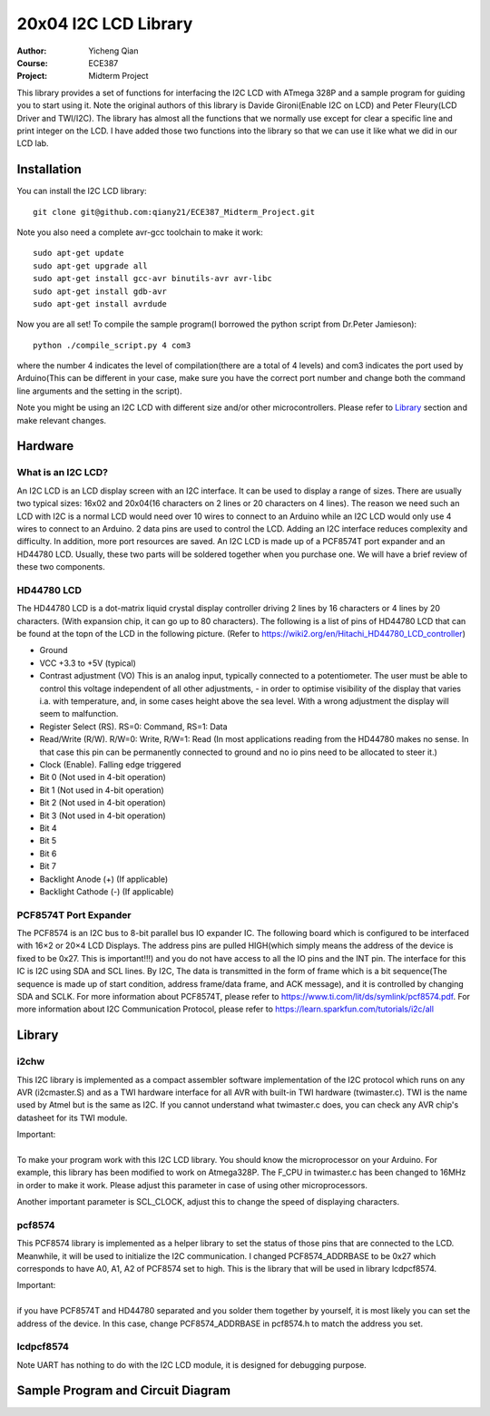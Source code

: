 20x04 I2C LCD Library
==================================================
:Author: Yicheng Qian
:Course: ECE387
:Project: Midterm Project

This library provides a set of functions for interfacing the I2C LCD with ATmega 328P and a sample program for guiding you to start using it. Note the original authors of this library is Davide Gironi(Enable I2C on LCD) and Peter Fleury(LCD Driver and TWI/I2C). The library has almost all the functions that we normally use except for clear a specific line and print integer on the LCD. I have added those two functions into the library so that we can use it like what we did in our LCD lab.


Installation
------------
You can install the I2C LCD library:

::

    git clone git@github.com:qiany21/ECE387_Midterm_Project.git

Note you also need a complete avr-gcc toolchain to make it work:

::

    sudo apt-get update
    sudo apt-get upgrade all
    sudo apt-get install gcc-avr binutils-avr avr-libc
    sudo apt-get install gdb-avr
    sudo apt-get install avrdude
    
Now you are all set! To compile the sample program(I borrowed the python script from Dr.Peter Jamieson):

::

    python ./compile_script.py 4 com3

where the number 4 indicates the level of compilation(there are a total of 4 levels) and com3 indicates the port used by Arduino(This can be different in your case, make sure you have the correct port number and change both the command line arguments and the setting in the script).

Note you might be using an I2C LCD with different size and/or other microcontrollers. Please refer to `Library`_ section and make relevant changes.
  
Hardware
-----------------

What is an I2C LCD?
~~~~~~~~~~~~~~~~~~~~~~~~~~~~~~~~~~~~~~~

An I2C LCD is an LCD display screen with an I2C interface. It can be used to display a range of sizes. There are usually two typical sizes: 16x02 and 20x04(16 characters on 2 lines or 20 characters on 4 lines). The reason we need such an LCD with I2C is a normal LCD would need over 10 wires to connect to an Arduino while an I2C LCD would only use 4 wires to connect to an Arduino. 2 data pins are used to control the LCD. Adding an I2C interface reduces complexity and difficulty. In addition, more port resources are saved. An I2C LCD is made up of a PCF8574T port expander and an HD44780 LCD. Usually, these two parts will be soldered together when you purchase one. We will have a brief review of these two components.

HD44780 LCD
~~~~~~~~~~~~~~~~~~~~~~~~~~~~~~~~~~~~~~~

The HD44780 LCD is a dot-matrix liquid crystal display controller driving 2 lines by 16 characters or 4 lines by 20 characters. (With expansion chip, it can go up to 80 characters). The following is a list of pins of HD44780 LCD that can be found at the topn of the LCD in the following picture. (Refer to https://wiki2.org/en/Hitachi_HD44780_LCD_controller)

- Ground
- VCC +3.3 to +5V (typical)
- Contrast adjustment (VO) This is an analog input, typically connected to a potentiometer. The user must be able to control this voltage independent of all other adjustments, - in order to optimise visibility of the display that varies i.a. with temperature, and, in some cases height above the sea level. With a wrong adjustment the display will seem to malfunction.
- Register Select (RS). RS=0: Command, RS=1: Data
- Read/Write (R/W). R/W=0: Write, R/W=1: Read (In most applications reading from the HD44780 makes no sense. In that case this pin can be permanently connected to ground and no io pins need to be allocated to steer it.)
- Clock (Enable). Falling edge triggered
- Bit 0 (Not used in 4-bit operation)
- Bit 1 (Not used in 4-bit operation)
- Bit 2 (Not used in 4-bit operation)
- Bit 3 (Not used in 4-bit operation)
- Bit 4
- Bit 5
- Bit 6
- Bit 7
- Backlight Anode (+) (If applicable)
- Backlight Cathode (-) (If applicable)

.. image:: https://github.com/qiany21/ECE387_Midterm_Project/blob/main/lcd_20_04.jpg

PCF8574T Port Expander
~~~~~~~~~~~~~~~~~~~~~~~~~~~~~~~~~~~~~~~

The PCF8574 is an I2C bus to 8-bit parallel bus IO expander IC. The following board which is configured to be interfaced with 16×2 or 20×4 LCD Displays. The address pins are pulled HIGH(which simply means the address of the device is fixed to be 0x27. This is important!!!) and you do not have access to all the IO pins and the INT pin. The interface for this IC is I2C using SDA and SCL lines. By I2C, The data is transmitted in the form of frame which is a bit sequence(The sequence is made up of start condition, address frame/data frame, and ACK message), and it is controlled by changing SDA and SCLK. For more information about PCF8574T, please refer to https://www.ti.com/lit/ds/symlink/pcf8574.pdf. For more information about I2C Communication Protocol, please refer to https://learn.sparkfun.com/tutorials/i2c/all

.. image:: https://github.com/qiany21/ECE387_Midterm_Project/blob/main/pcf8574t.jpg

Library
-----------------

i2chw
~~~~~~~~~~~~~~~~~~~~~~~~~~~~~~~~~~~~~~~
This I2C library is implemented as a compact assembler software implementation of the I2C protocol which runs on any AVR (i2cmaster.S) and as a TWI hardware interface for all AVR with built-in TWI hardware (twimaster.c). TWI is the name used by Atmel but is the same as I2C. If you cannot understand what twimaster.c does, you can check any AVR chip's datasheet for its TWI module.

| Important:
|
| To make your program work with this I2C LCD library. You should know the microprocessor on your Arduino. For example, this library has been modified to work on Atmega328P. The F_CPU in twimaster.c has been changed to 16MHz in order to make it work. Please adjust this parameter in case of using other microprocessors.

Another important parameter is SCL_CLOCK, adjust this to change the speed of displaying characters.

pcf8574
~~~~~~~~~~~~~~~~~~~~~~~~~~~~~~~~~~~~~~~
This PCF8574 library is implemented as a helper library to set the status of those pins that are connected to the LCD. Meanwhile, it will be used to initialize the I2C communication. I changed PCF8574_ADDRBASE to be 0x27 which corresponds to have A0, A1, A2 of PCF8574 set to high. This is the library that will be used in library lcdpcf8574. 

| Important:
|
| if you have PCF8574T and HD44780 separated and you solder them together by yourself, it is most likely you can set the address of the device. In this case, change PCF8574_ADDRBASE in pcf8574.h to match the address you set.


lcdpcf8574
~~~~~~~~~~~~~~~~~~~~~~~~~~~~~~~~~~~~~~~


Note UART has nothing to do with the I2C LCD module, it is designed for debugging purpose.


Sample Program and Circuit Diagram
----------------------------------------

